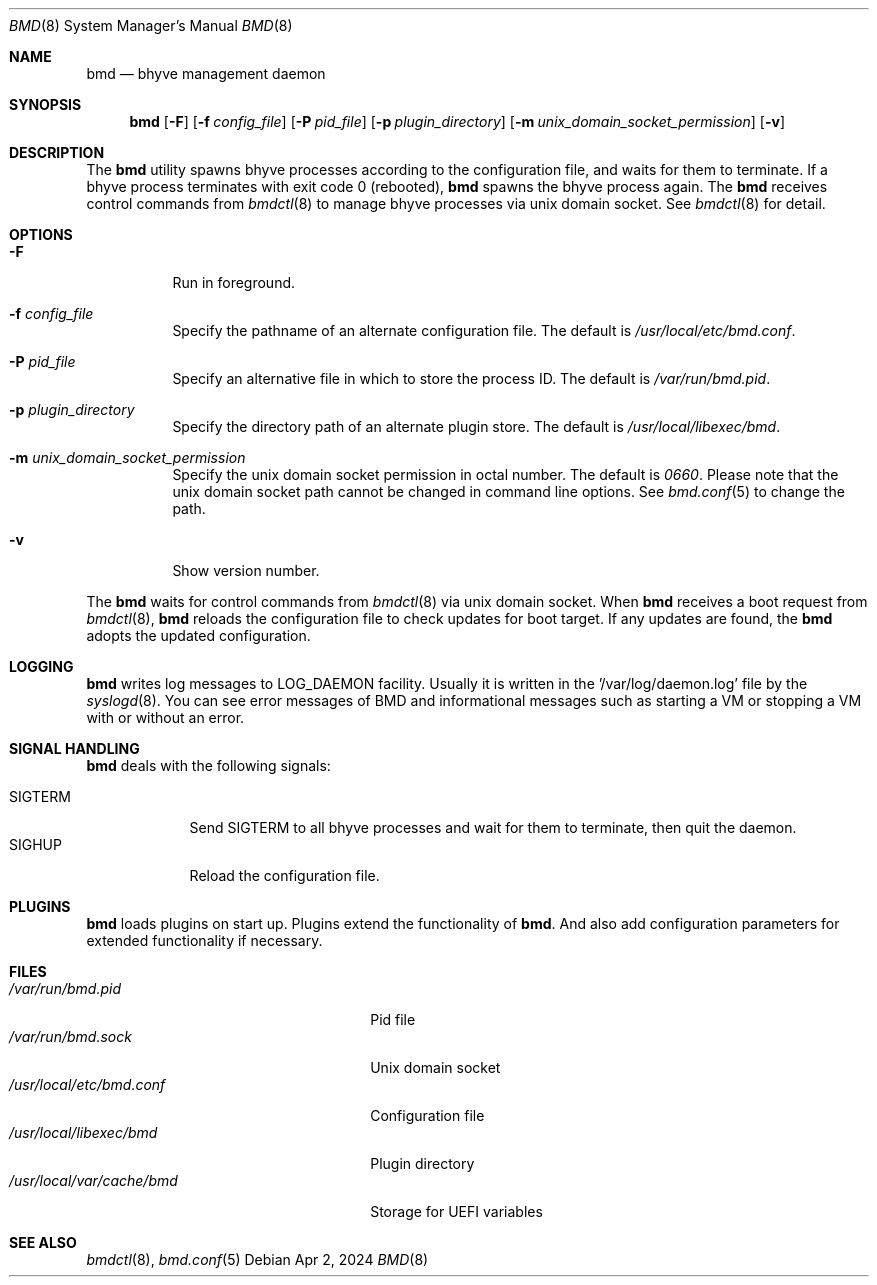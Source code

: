 .Dd Apr 2, 2024
.Dt BMD 8
.Os
.Sh NAME
.Nm bmd
.Nd bhyve management daemon
.Sh SYNOPSIS
.Nm
.Op Fl F
.Op Fl f Ar config_file
.Op Fl P Ar pid_file
.Op Fl p Ar plugin_directory
.Op Fl m Ar unix_domain_socket_permission
.Op Fl v
.Sh DESCRIPTION
The
.Nm
utility spawns bhyve processes according to the configuration file,
and waits for them to terminate. If a bhyve process terminates with
exit code 0 (rebooted),
.Nm
spawns the bhyve process again. The
.Nm
receives control commands from
.Xr bmdctl 8
to manage bhyve processes via unix
domain socket. See
.Xr bmdctl 8
for detail.
.Sh OPTIONS
.Bl -tag -width indent
.It Fl F
Run in foreground.
.It Fl f Ar config_file
Specify the pathname of an alternate configuration file.
The default is
.Pa /usr/local/etc/bmd.conf .
.It Fl P Ar pid_file
Specify an alternative file in which to store the process ID.
The default is
.Pa /var/run/bmd.pid .
.It Fl p Ar plugin_directory
Specify the directory path of an alternate plugin store.
The default is
.Pa /usr/local/libexec/bmd .
.It Fl m Ar unix_domain_socket_permission
Specify the unix domain socket permission in octal number.
The default is
.Pa 0660 .
Please note that the unix domain socket path cannot be changed in command
line options. See
.Xr bmd.conf 5
to change the path.
.It Fl v
Show version number.
.El
.Pp
The
.Nm
waits for control commands from
.Xr bmdctl 8
via unix domain socket. When
.Nm
receives a boot request from
.Xr bmdctl 8 ,
.Nm
reloads the configuration file to check updates for boot target. If any
updates are found, the
.Nm
adopts the updated configuration.
.Sh LOGGING
.Nm
writes log messages to LOG_DAEMON facility. Usually it is written in
the '/var/log/daemon.log' file by the
.Xr syslogd 8 .
You can see error messages of BMD and informational messages such as starting
a VM or stopping a VM with or without an error.

.Sh SIGNAL HANDLING
.Nm
deals with the following signals:
.Pp
.Bl -tag -width SIGTERM -compact
.It SIGTERM
Send SIGTERM to all bhyve processes and wait for them to terminate,
then quit the daemon.
.It SIGHUP
Reload the configuration file.
.El
.Sh PLUGINS
.Nm
loads plugins on start up. Plugins extend the functionality of
.Nm .
And also add configuration parameters for extended functionality if necessary.
.Sh FILES
.Bl -tag -width /usr/local/var/cache/bmd -compact
.It Pa /var/run/bmd.pid
Pid file
.It Pa /var/run/bmd.sock
Unix domain socket
.It Pa /usr/local/etc/bmd.conf
Configuration file
.It Pa /usr/local/libexec/bmd
Plugin directory
.It Pa /usr/local/var/cache/bmd
Storage for UEFI variables
.El
.Sh SEE ALSO
.Xr bmdctl 8 ,
.Xr bmd.conf 5
